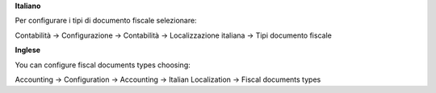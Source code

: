 **Italiano**

Per configurare i tipi di documento fiscale selezionare:

Contabilità →  Configurazione →  Contabilità →  Localizzazione italiana →  Tipi documento fiscale

**Inglese**

You can configure fiscal documents types choosing:

Accounting →  Configuration →  Accounting →  Italian Localization →  Fiscal documents types
